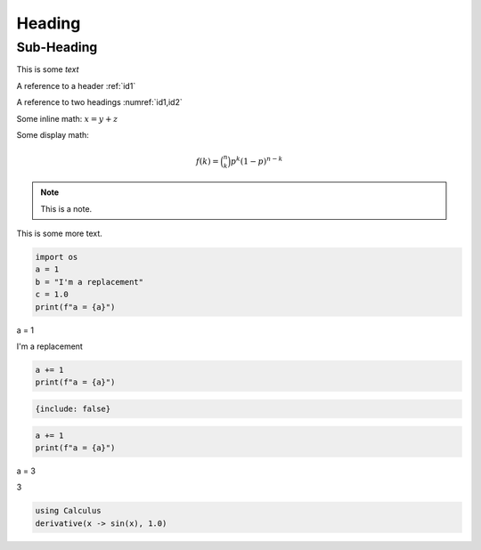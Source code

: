 .. _id1:

Heading
=======

.. _id2:

Sub-Heading
-----------

This is some *text*

A reference to a header :ref:`id1`

A reference to two headings :numref:`id1,id2`

Some inline math: :math:`x = y + z`

Some display math:

.. math::


   \begin{equation}
     f\left(k\right) = \binom{n}{k} p^k\left(1-p\right)^{n-k}
   \end{equation}

.. note::

   This is a note.

This is some more text.

.. container:: code-cell

   .. code:: python

      import os
      a = 1
      b = "I'm a replacement"
      c = 1.0
      print(f"a = {a}")

   .. container:: outputs

      a = 1

I'm a replacement

.. container:: code-cell

   .. code:: python

      a += 1
      print(f"a = {a}")

.. container:: imd-chunk

   .. code:: options

      {include: false}

   .. code:: content

      a += 1
      print(f"a = {a}")

.. container:: code-cell

   .. container:: outputs

      a = 3

3

.. code:: julia

   using Calculus
   derivative(x -> sin(x), 1.0)
